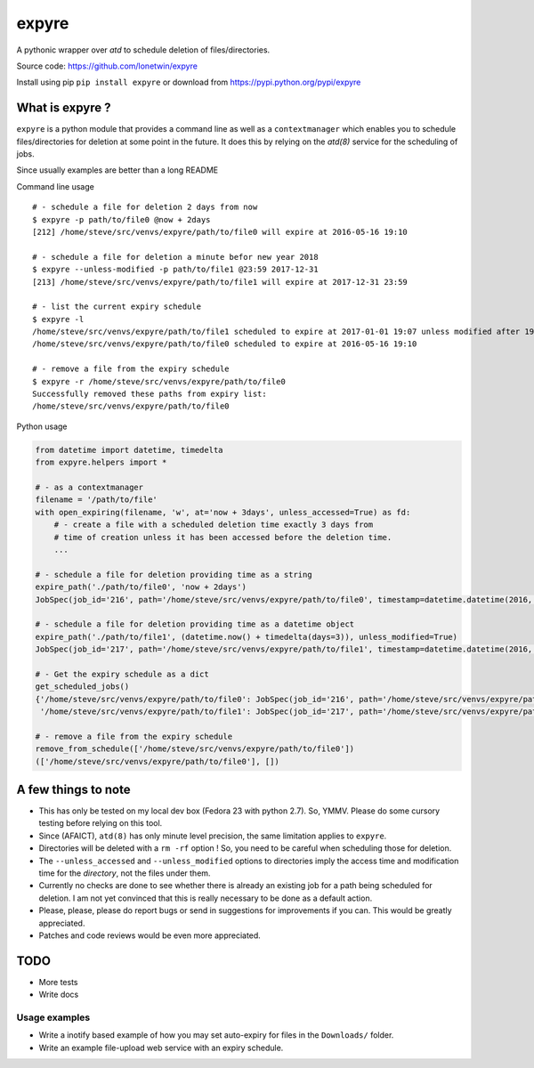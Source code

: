 expyre
======

A pythonic wrapper over `atd` to schedule deletion of files/directories.

Source code: https://github.com/lonetwin/expyre

Install using pip ``pip install expyre`` or download from https://pypi.python.org/pypi/expyre

What is expyre ?
----------------

``expyre`` is a python module that provides a command line as well as a
``contextmanager`` which enables you to schedule files/directories for deletion
at some point in the future. It does this by relying on the `atd(8)` service for
the scheduling of jobs.

Since usually examples are better than a long README

Command line usage

::

    # - schedule a file for deletion 2 days from now
    $ expyre -p path/to/file0 @now + 2days
    [212] /home/steve/src/venvs/expyre/path/to/file0 will expire at 2016-05-16 19:10

    # - schedule a file for deletion a minute befor new year 2018
    $ expyre --unless-modified -p path/to/file1 @23:59 2017-12-31
    [213] /home/steve/src/venvs/expyre/path/to/file1 will expire at 2017-12-31 23:59

    # - list the current expiry schedule
    $ expyre -l
    /home/steve/src/venvs/expyre/path/to/file1 scheduled to expire at 2017-01-01 19:07 unless modified after 19:07 2016-05-14
    /home/steve/src/venvs/expyre/path/to/file0 scheduled to expire at 2016-05-16 19:10

    # - remove a file from the expiry schedule
    $ expyre -r /home/steve/src/venvs/expyre/path/to/file0
    Successfully removed these paths from expiry list:
    /home/steve/src/venvs/expyre/path/to/file0

Python usage

.. code:: python

    from datetime import datetime, timedelta
    from expyre.helpers import *

    # - as a contextmanager
    filename = '/path/to/file'
    with open_expiring(filename, 'w', at='now + 3days', unless_accessed=True) as fd:
        # - create a file with a scheduled deletion time exactly 3 days from
        # time of creation unless it has been accessed before the deletion time.
        ...

    # - schedule a file for deletion providing time as a string
    expire_path('./path/to/file0', 'now + 2days')
    JobSpec(job_id='216', path='/home/steve/src/venvs/expyre/path/to/file0', timestamp=datetime.datetime(2016, 5, 16, 19, 20), conditions='unless accessed after 19:20 2016-05-14 or unless modified after 19:20 2016-05-14')

    # - schedule a file for deletion providing time as a datetime object
    expire_path('./path/to/file1', (datetime.now() + timedelta(days=3)), unless_modified=True)
    JobSpec(job_id='217', path='/home/steve/src/venvs/expyre/path/to/file1', timestamp=datetime.datetime(2016, 5, 17, 19, 20), conditions='unless accessed after 19:20 2016-05-14 or unless modified after 19:20 2016-05-14')

    # - Get the expiry schedule as a dict
    get_scheduled_jobs()
    {'/home/steve/src/venvs/expyre/path/to/file0': JobSpec(job_id='216', path='/home/steve/src/venvs/expyre/path/to/file0', timestamp=datetime.datetime(2016, 5, 16, 19, 20), conditions='unless accessed after 19:20 2016-05-14 or unless modified after 19:20 2016-05-14'),
     '/home/steve/src/venvs/expyre/path/to/file1': JobSpec(job_id='217', path='/home/steve/src/venvs/expyre/path/to/file1', timestamp=datetime.datetime(2016, 5, 17, 19, 20), conditions='unless accessed after 19:20 2016-05-14 or unless modified after 19:20 2016-05-14')}

    # - remove a file from the expiry schedule
    remove_from_schedule(['/home/steve/src/venvs/expyre/path/to/file0'])
    (['/home/steve/src/venvs/expyre/path/to/file0'], [])


A few things to note
--------------------

* This has only be tested on my local dev box (Fedora 23 with python 2.7).
  So, YMMV. Please do some cursory testing before relying on this tool.
* Since (AFAICT), ``atd(8)`` has only minute level precision, the same
  limitation applies to ``expyre``.
* Directories will be deleted with a ``rm -rf`` option ! So, you need to be
  careful when scheduling those for deletion.
* The ``--unless_accessed`` and ``--unless_modified`` options to directories
  imply the access time and modification time for the *directory*, not the files
  under them.
* Currently no checks are done to see whether there is already an existing job
  for a path being scheduled for deletion. I am not yet convinced that this is
  really necessary to be done as a default action.
* Please, please, please do report bugs or send in suggestions for improvements
  if you can. This would be greatly appreciated.
* Patches and code reviews would be even more appreciated.


TODO
----
* More tests
* Write docs

Usage examples
~~~~~~~~~~~~~~
* Write a inotify based example of how you may set auto-expiry for files in the
  ``Downloads/`` folder.
* Write an example file-upload web service with an expiry schedule.

